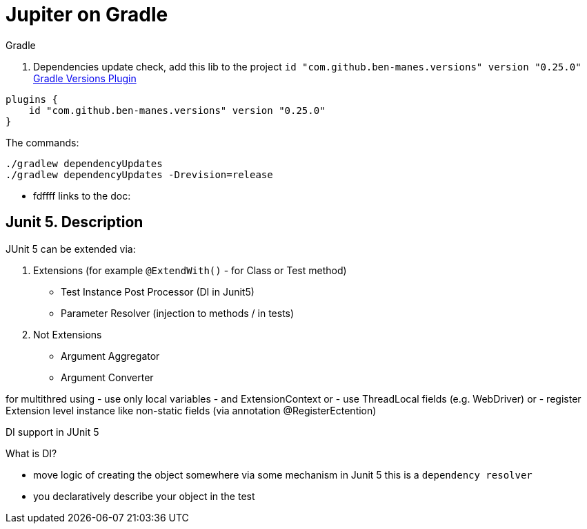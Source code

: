 # Jupiter on Gradle

.Gradle

1. Dependencies update check, add this lib to the project `id "com.github.ben-manes.versions" version "0.25.0"` https://https://github.com/ben-manes/gradle-versions-plugin[Gradle Versions Plugin]
```groovy
plugins {
    id "com.github.ben-manes.versions" version "0.25.0"
}
```
The commands:
```shell
./gradlew dependencyUpdates
./gradlew dependencyUpdates -Drevision=release
```
* fdffff
links to the doc:

## Junit 5. Description

.JUnit 5 can be extended via:
1. Extensions (for example `@ExtendWith()` - for Class or Test method)
- Test Instance Post Processor (DI in Junit5)
- Parameter Resolver (injection to methods / in tests)
1. Not Extensions
- Argument Aggregator
- Argument Converter

for multithred using
- use only local variables
- and ExtensionContext or
- use ThreadLocal fields (e.g. WebDriver) or
- register Extension level instance like non-static fields (via annotation @RegisterEctention)



DI support in JUnit 5

.What is DI?
- move logic of creating the object somewhere via some mechanism in Junit 5 this is a `dependency resolver`
- you declaratively describe your object in the test

